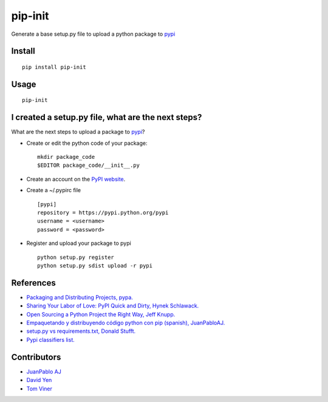 ========
pip-init
========

.. image:: https://pypip.in/v/pip-init/badge.png
    :target: https://pypi.python.org/pypi/pip-init

.. image:: https://travis-ci.org/juanpabloaj/pip-init.svg?branch=master
    :target: https://travis-ci.org/juanpabloaj/pip-init

Generate a base setup.py file to upload a python package to `pypi <https://pypi.python.org/pypi>`_

Install
=======

::

    pip install pip-init

Usage
=====

::

    pip-init

.. image:: http://i.imgur.com/1Wg46cR.gif

I created a setup.py file, what are the next steps?
====================================================

What are the next steps to upload a package to `pypi <https://pypi.python.org/pypi>`_?

* Create or edit the python code of your package: ::

    mkdir package_code
    $EDITOR package_code/__init__.py

* Create an account on the `PyPI website <https://pypi.python.org/pypi?%3Aaction=register_form>`_.
* Create a ~/.pypirc file ::

    [pypi]
    repository = https://pypi.python.org/pypi
    username = <username>
    password = <password>

* Register and upload your package to pypi ::

    python setup.py register
    python setup.py sdist upload -r pypi

References
==========
* `Packaging and Distributing Projects, pypa. <https://packaging.python.org/en/latest/distributing.html>`_
* `Sharing Your Labor of Love: PyPI Quick and Dirty, Hynek Schlawack. <https://hynek.me/articles/sharing-your-labor-of-love-pypi-quick-and-dirty/>`_
* `Open Sourcing a Python Project the Right Way, Jeff Knupp. <http://www.jeffknupp.com/blog/2013/08/16/open-sourcing-a-python-project-the-right-way/>`_
* `Empaquetando y distribuyendo código python con pip (spanish), JuanPabloAJ. <https://speakerdeck.com/juanpabloaj/empaquetando-y-distribuyendo-codigo-python-con-pip>`_
* `setup.py vs requirements.txt, Donald Stufft. <https://caremad.io/2013/07/setup-vs-requirement>`_
* `Pypi classifiers list. <https://pypi.python.org/pypi?%3Aaction=list_classifiers>`_

Contributors
============

- `JuanPablo AJ <https://github.com/juanpabloaj>`_
- `David Yen <https://github.com/davidyen1124>`_
- `Tom Viner <https://github.com/tomviner>`_
